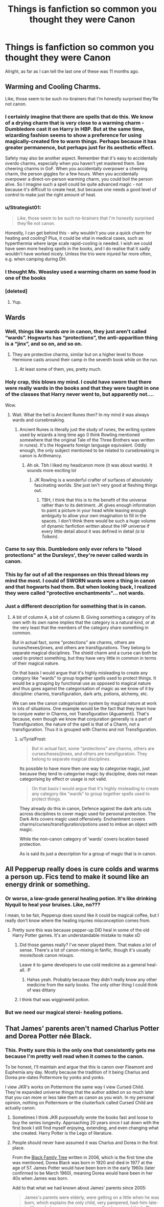 #+TITLE: Things is fanfiction so common you thought they were Canon

* Things is fanfiction so common you thought they were Canon
:PROPERTIES:
:Author: laserthrasher1
:Score: 62
:DateUnix: 1476814515.0
:DateShort: 2016-Oct-18
:FlairText: Discussion
:END:
Alright, as far as I can tell the last one of these was 11 months ago.


** Warming and Cooling Charms.

Like, those seem to be such no-brainers that I'm honestly surprised they'Re not canon.
:PROPERTIES:
:Author: UndeadBBQ
:Score: 95
:DateUnix: 1476819108.0
:DateShort: 2016-Oct-18
:END:

*** I certainly imagine that there are spells that do this. We know of a drying charm that is very close to a warming charm - Dumbledore cast it on Harry in HBP. But at the same time, wizarding fashion seems to show a preference for using magically-created fire to warm things. Perhaps because it has greater permanence, but perhaps just for its aesthetic effect.

Safety may also be another aspect. Remember that it's easy to accidentally overdo charms, especially when you haven't yet mastered them. See cheering charms in GoF. When you accidentally overpower a cheering charm, the person giggles for a few hours. When you accidentally overpower a direct-on-person warming charm, you could boil the person alive. So I imagine such a spell could be quite advanced magic - not because it's difficult to create heat, but because one needs a good level of control to make just the right amount of heat.
:PROPERTIES:
:Author: Taure
:Score: 61
:DateUnix: 1476819929.0
:DateShort: 2016-Oct-18
:END:


*** u/Strategist01:
#+begin_quote
  Like, those seem to be such no-brainers that I'm honestly surprised they'Re not canon.
#+end_quote

Honestly, I can get behind this - why wouldn't you use a quick charm for heating and cooling? Plus, it could be vital in medical cases, such as hyperthermia where large scale rapid-cooling is needed. I wish we could have seen more healing spells in the books, and I do realise that it sadly wouldn't have worked nicely. Unless the trio were injured far more often, e.g. when camping during DH.
:PROPERTIES:
:Author: Strategist01
:Score: 18
:DateUnix: 1476820754.0
:DateShort: 2016-Oct-18
:END:


*** I thought Ms. Weasley used a warming charm on some food in one of the books
:PROPERTIES:
:Author: Thsle
:Score: 9
:DateUnix: 1476832774.0
:DateShort: 2016-Oct-19
:END:


*** [deleted]
:PROPERTIES:
:Score: 1
:DateUnix: 1476924004.0
:DateShort: 2016-Oct-20
:END:

**** Yup.
:PROPERTIES:
:Author: UndeadBBQ
:Score: 2
:DateUnix: 1476957186.0
:DateShort: 2016-Oct-20
:END:


** Wards
:PROPERTIES:
:Author: skipwith
:Score: 64
:DateUnix: 1476822066.0
:DateShort: 2016-Oct-18
:END:

*** Well, things like wards /are/ in canon, they just aren't called “wards”. Hogwarts has “protections”, the anti-apparition thing is a “jinx”, and so on, and so on.
:PROPERTIES:
:Author: Kazeto
:Score: 45
:DateUnix: 1476823285.0
:DateShort: 2016-Oct-19
:END:

**** They are protective charms, similar but on a higher level to those Hermione casts around their camp in the seventh book while on the run.
:PROPERTIES:
:Author: capeus
:Score: 8
:DateUnix: 1476872294.0
:DateShort: 2016-Oct-19
:END:

***** At least some of them, yes, pretty much.
:PROPERTIES:
:Author: Kazeto
:Score: 2
:DateUnix: 1476874346.0
:DateShort: 2016-Oct-19
:END:


*** Holy crap, this blows my mind. I could have sworn that there were really wards in the books and that they were taught in one of the classes that Harry never went to, but apparently not....

Wow.
:PROPERTIES:
:Author: TBWolf
:Score: 27
:DateUnix: 1476828585.0
:DateShort: 2016-Oct-19
:END:

**** Wait. What the hell is Ancient Runes then? In my mind it was always wards and cursebreaking.
:PROPERTIES:
:Author: JoseElEntrenador
:Score: 1
:DateUnix: 1476920763.0
:DateShort: 2016-Oct-20
:END:

***** Ancient Runes is literally just the study of runes, the writing system used by wizards a long time ago (I think Rowling mentioned somewhere that the original Tale of the Three Brothers was written in runes). It's the Hogwarts foreign language equivalent. Oddly enough, the only subject mentioned to be related to cursebreaking in canon is Arithmancy.
:PROPERTIES:
:Author: The_Truthkeeper
:Score: 8
:DateUnix: 1476930636.0
:DateShort: 2016-Oct-20
:END:

****** Ah ok. Tbh I liked my headcanon more (it was about wards). It sounds more exciting lol
:PROPERTIES:
:Author: JoseElEntrenador
:Score: 1
:DateUnix: 1476931328.0
:DateShort: 2016-Oct-20
:END:

******* JK Rowling is a wonderful crafter of surfaces of absolutely fascinating worlds. She just isn't very good at fleshing things out.
:PROPERTIES:
:Author: The_Truthkeeper
:Score: 7
:DateUnix: 1476937381.0
:DateShort: 2016-Oct-20
:END:

******** TBH, I think that this is to the benefit of the universe rather than to its detriment. JK gives enough information to paint a picture in your head while leaving enough ambiguity to allow your own imagination to fill in the spaces. I don't think there would be such a huge volume of dynamic fanfiction written about the HP universe if every little detail about it was defined in detail /(a la Tolkein)/.
:PROPERTIES:
:Author: that_big_negro
:Score: 7
:DateUnix: 1477040178.0
:DateShort: 2016-Oct-21
:END:


*** Came to say this. Dumbledore only ever refers to "blood protections" at the Dursleys', they're never called wards in canon.
:PROPERTIES:
:Author: t1mepiece
:Score: 15
:DateUnix: 1476823159.0
:DateShort: 2016-Oct-19
:END:


*** This by far out of all the responses on this thread blows my mind the most. I could of SWORN wards were a thing in canon and that hogwarts had them. But when looking back, I realized they were called "protective enchantments"... not wards.
:PROPERTIES:
:Author: Noexit007
:Score: 3
:DateUnix: 1476899364.0
:DateShort: 2016-Oct-19
:END:


*** Just a different description for something that is in canon.
:PROPERTIES:
:Author: TyrialFrost
:Score: 4
:DateUnix: 1476863304.0
:DateShort: 2016-Oct-19
:END:

**** A bit of column A, a bit of column B. Giving something a category of its own with its own name implies that the category is a natural kind, or at the very least that the members of the category share something in common.

But in actual fact, some "protections" are charms, others are curses/hexes/jinxes, and others are transfigurations. They belong to separate magical disciplines. The shield charm and a curse can both be used to protect something, but they have very little in common in terms of their magical nature.

On that basis I would argue that it's highly misleading to create any category like "wards" to group together spells used to protect things. It would be a grouping by functional use as opposed to magical nature and thus goes against the categorisation of magic as we know of it by discipline: charms, transfiguration, dark arts, potions, alchemy, etc.

We can see the canon categorisation system by magical nature at work in lots of situations. One example would be the fact that they learn how to conjure water in Charms, not Transfiguration (Aguamenti). That's because, even though we know that conjuration generally is a part of Transfiguration, the nature of the spell is that of a Charm, not a transfiguration. Thus it is grouped with Charms and not Transfiguration.
:PROPERTIES:
:Author: Taure
:Score: 6
:DateUnix: 1476881981.0
:DateShort: 2016-Oct-19
:END:

***** u/TyrialFrost:
#+begin_quote
  But in actual fact, some "protections" are charms, others are curses/hexes/jinxes, and others are transfiguration. They belong to separate magical disciplines.
#+end_quote

Its possible to have more then one way to categorise magic, just because they tend to categorise magic by discipline, does not mean categorising by effect or usage is not valid.

#+begin_quote
  On that basis I would argue that it's highly misleading to create any category like "wards" to group together spells used to protect things.
#+end_quote

They already do this in canon, Defence against the dark arts cuts across disciplines to cover magic used for personal protection. The Dark Arts covers magic used offensively. Enchantment covers charms/curses/transfiguration/potions used to imbue an object with magic.

While the non-canon category of 'wards' covers location based protection.

As is said its just a description for a group of magic that is in canon.
:PROPERTIES:
:Author: TyrialFrost
:Score: 1
:DateUnix: 1476927698.0
:DateShort: 2016-Oct-20
:END:


** All Pepperup really does is cure colds and warms a person up. Fics tend to make it sound like an energy drink or something.
:PROPERTIES:
:Author: Raishuu
:Score: 61
:DateUnix: 1476833207.0
:DateShort: 2016-Oct-19
:END:

*** Or worse, a low-grade general healing potion. It's like drinking Nyquil to heal your bruises. Like, no???

I mean, to be fair, Pepperup does sound like it could be magical coffee, but I really don't know where the healing injuries misconception comes from.
:PROPERTIES:
:Author: Selofain
:Score: 29
:DateUnix: 1476835473.0
:DateShort: 2016-Oct-19
:END:

**** Pretty sure this was because pepper-up DID heal in some of the old Harry Potter games. It's an understandable mistake to make xD
:PROPERTIES:
:Author: EternalFaII
:Score: 14
:DateUnix: 1476857493.0
:DateShort: 2016-Oct-19
:END:

***** Did those games really? I've never played them. That makes a lot of sense. There's a lot of canon-mixing in fanfic, though it's usually movie/book canon mixups.

Leave it to game developers to use cold medicine as a general heal-all. :P
:PROPERTIES:
:Author: Selofain
:Score: 3
:DateUnix: 1476868407.0
:DateShort: 2016-Oct-19
:END:

****** Hahas yeah. Probably because they didn't really know any other medicine from the early books. The only other thing I could think of was dittany
:PROPERTIES:
:Author: EternalFaII
:Score: 3
:DateUnix: 1476871599.0
:DateShort: 2016-Oct-19
:END:


***** I think that was wigginweld potion.
:PROPERTIES:
:Author: froggym
:Score: 3
:DateUnix: 1477396581.0
:DateShort: 2016-Oct-25
:END:


*** But we need our magical steroi- healing potions.
:PROPERTIES:
:Author: laserthrasher1
:Score: 5
:DateUnix: 1476839182.0
:DateShort: 2016-Oct-19
:END:


** That James' parents aren't named Charlus Potter and Dorea Potter née Black.
:PROPERTIES:
:Author: Wailfin
:Score: 52
:DateUnix: 1476834191.0
:DateShort: 2016-Oct-19
:END:

*** This. Pretty sure this is the only one that consistently gets me because I'm pretty well read when it comes to the canon.

To be honest, I'll maintain and argue that this is canon over Fleamont and Euphemia any day. Mostly because the tradition of it being Charlus and Dorea pre-dates Pottermore by yonks and yonks.

I view JKR's works on Pottermore the same way I view Cursed Child. They're expanded universe things that the author added on so much later that you can more or less take them as canon as you wish. In my personal opinion, nothing on Pottermore or the clusterfuck called Cursed Child are actually canon.
:PROPERTIES:
:Author: jholland513
:Score: 36
:DateUnix: 1476849022.0
:DateShort: 2016-Oct-19
:END:

**** Sometimes I think JKR purposefully wrote the books fast and loose to buy the series longevity. Approaching 20 years since I sat down with the first book I still find myself enjoying, extending, and even changing what she created. Harry Potter is the Lego of literature.
:PROPERTIES:
:Author: DZCreeper
:Score: 13
:DateUnix: 1476862849.0
:DateShort: 2016-Oct-19
:END:


**** People should never have assumed it was Charlus and Dorea in the first place.

From the [[https://www.hp-lexicon.org/wp-content/uploads/2014/06/official-final-version.gif][Black Family Tree]] written in 2006, which is the first time she was mentioned, Dorea Black was born in 1920 and died in 1977 at the age of 57. James Potter would have been born in the early 1960s (later confirmed to be March 1960), meaning Dorea would have been in her 40s when James was born.

Add to that what we had known about James' parents since 2005:

#+begin_quote
  James's parents were elderly, were getting on a little when he was born, which explains the only child, very pampered, had-him-late-in-life-so-he's-an-extra-treasure, as often happens, I think. They were old in wizarding terms, and they died. They succumbed to a wizarding illness. That's as far as it goes. There's nothing serious or sinister about those deaths. I just needed them out of the way so I killed them.
#+end_quote

[[http://www.accio-quote.org/articles/2005/0705-tlc_mugglenet-anelli-3.htm]]

James was born to parents who were old even by wizarding standards. Whatever "old by wizarding standards" means, age 40 is not it.

So it was always the case that Dorea and Charlus could not have been James' parents. It's just some parts of the fandom willfully ignored this for what they perceived to be a neat tie-in.

Also, if we're talking about clusterfuck sources of HP information, then the Black Family Tree surely counts. People having kids at 13, most of them dying extremely young despite being wizards... the whole thing is difficult to fit in with the books. Far more so than most of the stuff on Pottermore and Cursed Child.
:PROPERTIES:
:Author: Taure
:Score: 11
:DateUnix: 1476883227.0
:DateShort: 2016-Oct-19
:END:

***** u/The_Truthkeeper:
#+begin_quote
  Also, if we're talking about clusterfuck sources of HP information, then the Black Family Tree surely counts. People having kids at 13, most of them dying extremely young despite being wizards... the whole thing is difficult to fit in with the books.
#+end_quote

Considering Rowling's oft-noted problems with numbers and math, that just makes it seem more canon.
:PROPERTIES:
:Author: The_Truthkeeper
:Score: 4
:DateUnix: 1476929379.0
:DateShort: 2016-Oct-20
:END:


*** The popularity of this makes me go the opposite: I like to imagine that Charlus and Dorea were Voldemort-sympathizers and their son was a Death Eater who died fighting.
:PROPERTIES:
:Author: boomberrybella
:Score: 5
:DateUnix: 1476839286.0
:DateShort: 2016-Oct-19
:END:

**** That's how I usually write them....when Sirius is the 'black sheep of the black family', I write Charlus as the 'black sheep' of the Potter family
:PROPERTIES:
:Author: GryffindorTom
:Score: 8
:DateUnix: 1476863610.0
:DateShort: 2016-Oct-19
:END:

***** Have you posted your stories online? If so, I'd love to check it out! I just think it's a bit unrealistic to have 100% of a family with the same beliefs. Like you said, Sirius is a great in text example of that. Or people can even look at their own family-I'd wager their views aren't exactly those of their grandparents
:PROPERTIES:
:Author: boomberrybella
:Score: 1
:DateUnix: 1476896152.0
:DateShort: 2016-Oct-19
:END:


*** They are, it's in Pottermore.
:PROPERTIES:
:Author: OakQuaffle
:Score: -4
:DateUnix: 1476834648.0
:DateShort: 2016-Oct-19
:END:

**** Nah, Pottermore update changed their names to Euphemia and Fleamont Potter.
:PROPERTIES:
:Score: 14
:DateUnix: 1476834942.0
:DateShort: 2016-Oct-19
:END:

***** It didn't change their names, because there was nothing to change. Their names were never Charlus and Dorea - that was just a random other Potter. They were the wrong age to be James' parents. It's just that certain parts of the fandom got carried away the moment they saw the name "Potter".
:PROPERTIES:
:Author: Taure
:Score: 11
:DateUnix: 1476837724.0
:DateShort: 2016-Oct-19
:END:

****** To be fair, that name is kind of a bfd in this universe. ;) I wonder why she used it in the Black Family Tree in the first place.
:PROPERTIES:
:Author: eclectique
:Score: 1
:DateUnix: 1476844857.0
:DateShort: 2016-Oct-19
:END:


***** Which is unfortunate, because I feel Charles and Dorea are much better names.
:PROPERTIES:
:Author: Wailfin
:Score: 19
:DateUnix: 1476835351.0
:DateShort: 2016-Oct-19
:END:

****** I agreeeee so wholeheartedly it isn't even funny
:PROPERTIES:
:Score: 4
:DateUnix: 1476835607.0
:DateShort: 2016-Oct-19
:END:

******* Thank you!!!! I'm glad I'm not the only one!
:PROPERTIES:
:Author: Wailfin
:Score: 4
:DateUnix: 1476836178.0
:DateShort: 2016-Oct-19
:END:

******** not at all. and Dorea being a Black opens up some nice plot lines.
:PROPERTIES:
:Author: sfjoellen
:Score: 4
:DateUnix: 1476857177.0
:DateShort: 2016-Oct-19
:END:


***** Who on earth even in the Wizarding World named their child Fleamont?
:PROPERTIES:
:Author: CryptidGrimnoir
:Score: 5
:DateUnix: 1476836209.0
:DateShort: 2016-Oct-19
:END:

****** According to Pottermore, Fleamont was his mother's maiden name that would have died with her.
:PROPERTIES:
:Author: orangekayla
:Score: 14
:DateUnix: 1476839600.0
:DateShort: 2016-Oct-19
:END:

******* Oh. That's actually really sweet.
:PROPERTIES:
:Author: CryptidGrimnoir
:Score: 5
:DateUnix: 1476840619.0
:DateShort: 2016-Oct-19
:END:


****** Probably cause pure-blood families are all about crazy names. Abraxas, Bellatrix, Euphemia, etc.
:PROPERTIES:
:Author: Wailfin
:Score: 8
:DateUnix: 1476837723.0
:DateShort: 2016-Oct-19
:END:


****** Ugh, god only knows.
:PROPERTIES:
:Score: 1
:DateUnix: 1476836699.0
:DateShort: 2016-Oct-19
:END:


****** It's short for Fleamontherosislashento.
:PROPERTIES:
:Author: laserthrasher1
:Score: 1
:DateUnix: 1476839270.0
:DateShort: 2016-Oct-19
:END:


** The Prewett brothers aren't twins. Head canon, they're totally twins. But that's never actually stated, they're just brothers.
:PROPERTIES:
:Author: jfinner1
:Score: 50
:DateUnix: 1476843419.0
:DateShort: 2016-Oct-19
:END:


** Harry having a second vault with even MORE money. I don't believe it's canon, but I've read more times than I can count that the first vault was a "trust" and the good stuff (=hundreds of thousands of galleons) will come when he is 17 or 20 or 25.

He already has a vault full of gold, people. Quit letting you greed bleed into fanfiction.
:PROPERTIES:
:Author: T0lias
:Score: 49
:DateUnix: 1476830496.0
:DateShort: 2016-Oct-19
:END:

*** See, I believe this only because there is no "stuff" in his vault. It's just money. No heirlooms, no furniture, no trunks... His parents and presumably all of his wizarding relatives (immediate) are dead, you can't tell me that there wouldn't be at least photo albums, or grandpa Fleamont's cufflinks, or something.
:PROPERTIES:
:Author: jfinner1
:Score: 47
:DateUnix: 1476843103.0
:DateShort: 2016-Oct-19
:END:

**** The Potters might have put their stuff into storage and due to Storage Wars, some muggle schmuck is now wearing Fleamont's cufflinks.
:PROPERTIES:
:Author: T0lias
:Score: 46
:DateUnix: 1476843568.0
:DateShort: 2016-Oct-19
:END:

***** [deleted]
:PROPERTIES:
:Score: 16
:DateUnix: 1476848487.0
:DateShort: 2016-Oct-19
:END:

****** Hahaha, go right ahead! Make sure to link me the finished result :)
:PROPERTIES:
:Author: T0lias
:Score: 6
:DateUnix: 1476849296.0
:DateShort: 2016-Oct-19
:END:


***** Lol!!
:PROPERTIES:
:Author: jfinner1
:Score: 7
:DateUnix: 1476843867.0
:DateShort: 2016-Oct-19
:END:


***** I am going to google what 'storage wars' is right after I make this comment. I assume it's a rip-off of 'Star Wars' except it's not set in space but in storage units because the special effects are cheaper.
:PROPERTIES:
:Score: 6
:DateUnix: 1476892291.0
:DateShort: 2016-Oct-19
:END:

****** Yes, indeed. There's even a prophecy, that a new auctioneer will bring balance between the dark and the light side of storage.
:PROPERTIES:
:Author: T0lias
:Score: 4
:DateUnix: 1476892700.0
:DateShort: 2016-Oct-19
:END:


*** But he needs his 400 vaults so he can buy a spaceship and take over the universe with his new sharingan and 9000% boost he got from the inheritance ritual...

Hmph! Some people!
:PROPERTIES:
:Author: laserthrasher1
:Score: 33
:DateUnix: 1476839119.0
:DateShort: 2016-Oct-19
:END:

**** Rocketship Potter! Moon boots Potter!
:PROPERTIES:
:Author: cairaechan
:Score: 18
:DateUnix: 1476844349.0
:DateShort: 2016-Oct-19
:END:

***** The moon boots were in one of his many wives vaults.
:PROPERTIES:
:Author: laserthrasher1
:Score: 8
:DateUnix: 1476844496.0
:DateShort: 2016-Oct-19
:END:


**** u/metaridley18:
#+begin_quote
  sharingan
#+end_quote

Fuck I don't even know what this is and I've come across it so often I hate it.
:PROPERTIES:
:Author: metaridley18
:Score: 3
:DateUnix: 1476929773.0
:DateShort: 2016-Oct-20
:END:

***** Sharingan, or "copy wheel eye" is what is called a doujutsu in an anime called Naruto (see it as op eye magic)\\
It takes the form of a blood red eyes with three coma like shape around the pupil and comes with different abilities.\\
The first, most popular notion is an increase in perception ability, giving the user the aptitude of following very fast movement and even perceive the slightest muscle twitch. If the body can follow what he sees, the user of the sharingan can predict the movement of his opponent and react accordingly. The next ability is illusion, where a sharingan user can either stun an enemy or catch him in whatever illusion the user sees fit as soon as the opponent locks eye with him.\\
The third is the ability to see "chakra" (think magic)

Finally the last ability is what gave it it's name of "copy wheel" , the ability to copy any technique, magical or physical, previously seen. A sharingan user can even copy what someone's writing only through the movement of his hands.

And I'm not delving into its evolution: mangekyou sharingan, the eternal mangekyou sharingan or the Rinnegan, because that's some op, DBZ level shit right there.
:PROPERTIES:
:Author: Murderous_squirrel
:Score: 7
:DateUnix: 1476994276.0
:DateShort: 2016-Oct-20
:END:


*** Oh, ew. I think Harry is already too conveniently rich in canon.
:PROPERTIES:
:Author: ham_rod
:Score: 10
:DateUnix: 1476834870.0
:DateShort: 2016-Oct-19
:END:


*** It's especially irritating because Harry never actually does anything with all that money fanfiction authors throw at him. They just say "Look Harry's rich! Everyone should follow his commands, it doesn't matter that he's an angsty teenager that knows nothing about politics or economics, he has the most money and therefore everyone should do as he says!"

Come to think of it, this is disturbingly similar to Donald Trump running for President...
:PROPERTIES:
:Author: Phezh
:Score: 6
:DateUnix: 1476869869.0
:DateShort: 2016-Oct-19
:END:


** I honestly forget that the whole notice-me-not charm isn't thing, nor are glamours. Also, tempus is commonly used, but because authors have so many variations on this, it's never settled as a canon thing.

I think I forget that notice-me-not isn't canon because there are muggle repelling charms (Leaky Cauldron entrance, I forget that details) that I just think its an extension.

Glamours I forget mainly because it's such a common magical spell in other fantasy works, much like wards.

I think it's mostly stuff that feels like a good extension to canon work that I accept - logically we wouldn't been exposed to /all/ that magic in the HP universe, so extending it in a logical, fitting manner doesn't really bother me.
:PROPERTIES:
:Author: Strategist01
:Score: 63
:DateUnix: 1476816811.0
:DateShort: 2016-Oct-18
:END:

*** u/Taure:
#+begin_quote
  I think I forget that notice-me-not isn't canon because there are muggle repelling charms (Leaky Cauldron entrance, I forget that details) that I just think its an extension.
#+end_quote

It's not 100% clear that the Leaky Cauldon is a Muggle repelling charm rather than a "notice me not" (the name is fanon but the effect isn't).

When Hagrid takes Harry to the Leaky Cauldron for the first time, it seems that Harry is able to feel the effects of the charm preventing people from noticing the Leaky Cauldron:

#+begin_quote
  It was a tiny, grubby-looking pub. *If Hagrid hadn't pointed it out, Harry wouldn't have noticed it was there.* The people hurrying by didn't glance at it. Their eyes slid from the big book shop on one side to the record shop on the other as if they couldn't see the Leaky Cauldron at all. In fact, Harry had the most peculiar feeling that only he and Hagrid could see it. Before he could mention this, Hagrid had steered him inside.
#+end_quote

Emphasis mine.

Since the spell affected Harry, and Harry is not a Muggle, it would seem that the spell prevents people in general from noticing it until it is pointed out to them - not just Muggles.

(But Muggle-specific repelling charms definitely exist, as we're told of them multiple times and see Harry and Hermione cast them on their campsite in DH).
:PROPERTIES:
:Author: Taure
:Score: 36
:DateUnix: 1476819832.0
:DateShort: 2016-Oct-18
:END:

**** I wonder if it's something like a loose Fidelius charm on the Leaky
:PROPERTIES:
:Author: ham_rod
:Score: 8
:DateUnix: 1476820445.0
:DateShort: 2016-Oct-18
:END:

***** It's possible it was once under the fidelius and the secret keeper died. As we know from DH, when the secret keeper dies then everyone who knew the secret becomes able to pass the secret on, and those recipients of the secret in turn become able to pass the secret on. If the "secret base" was large enough, given enough time I suppose the charm would remain in place only with the entire wizarding population being the secret keepers.

OR it could just be a notice-me-not charm lol.
:PROPERTIES:
:Author: Taure
:Score: 30
:DateUnix: 1476820637.0
:DateShort: 2016-Oct-18
:END:

****** Now thats an interesting theory.
:PROPERTIES:
:Author: howtopleaseme
:Score: 12
:DateUnix: 1476820744.0
:DateShort: 2016-Oct-18
:END:

******* intentional misflare of your name?? avada kedavra...
:PROPERTIES:
:Author: SeriouslySirius666
:Score: 3
:DateUnix: 1476826792.0
:DateShort: 2016-Oct-19
:END:

******** Yes, I saw a fic that spelled it like this. Not on purpose.
:PROPERTIES:
:Author: howtopleaseme
:Score: 11
:DateUnix: 1476830585.0
:DateShort: 2016-Oct-19
:END:

********* Yup. One of my pet peeves along with Pavarti, Hermoine, McGongall, Weasely, and the people who /non-ironically/ write Lucius as Luscious.
:PROPERTIES:
:Author: imjustafangirl
:Score: 11
:DateUnix: 1476845728.0
:DateShort: 2016-Oct-19
:END:

********** Lilly
:PROPERTIES:
:Author: howtopleaseme
:Score: 9
:DateUnix: 1476846813.0
:DateShort: 2016-Oct-19
:END:

*********** Dumbldore, Sevrus Snape, Genny/Jenny, it just keeps going. People can't spell.
:PROPERTIES:
:Author: imjustafangirl
:Score: 4
:DateUnix: 1476847046.0
:DateShort: 2016-Oct-19
:END:

************ Me too! Also when people think Ginny is short for Virginia, rather than Ginevra.
:PROPERTIES:
:Author: ZephyrLegend
:Score: 2
:DateUnix: 1476848889.0
:DateShort: 2016-Oct-19
:END:

************* This bugs me a lot, but to be completely fair we didn't know that it was Ginny was short for Ginevra until the 7th book (iirc). So any fics written before then (or at least started before then) can technically be forgiven imo, since Ginny is a fairly common shortening of Virginia.

That being said, it /really/ irks me when people spell it "Ginerva" instead of Ginevra ;)
:PROPERTIES:
:Author: bkromhout
:Score: 2
:DateUnix: 1476903973.0
:DateShort: 2016-Oct-19
:END:

************** I can forgive them that. But it's been almost a decade since the last book was published. I rarely read fics that old anymore, and only then if they were excellent and I'm rereading them.
:PROPERTIES:
:Author: ZephyrLegend
:Score: 2
:DateUnix: 1476908828.0
:DateShort: 2016-Oct-19
:END:


************ Zamboni instead of Zabini.
:PROPERTIES:
:Score: 1
:DateUnix: 1476913752.0
:DateShort: 2016-Oct-20
:END:


********* Imagine Voldemort using that.

"AVRADA KEVRADA!"

Shoots out green sparks, which promptly explodes in his face and knocks him flat on his ass.
:PROPERTIES:
:Author: laserthrasher1
:Score: 5
:DateUnix: 1476838926.0
:DateShort: 2016-Oct-19
:END:

********** This seems an appropriate time to bring up [[https://www.youtube.com/watch?v=6iZN_5j3KUA][this]].
:PROPERTIES:
:Author: SilverCookieDust
:Score: 8
:DateUnix: 1476839208.0
:DateShort: 2016-Oct-19
:END:

*********** That little "Yess" at the end kills me everytime.
:PROPERTIES:
:Author: ghostboy138
:Score: 5
:DateUnix: 1476845430.0
:DateShort: 2016-Oct-19
:END:


*********** And this seems an appropriate time to bring up [[https://www.youtube.com/watch?v=tytOwMLqufg][this]].

The cutest Voldemort ever. And puns. And sneering.

There's even a reference to [[https://www.youtube.com/watch?v=Tx1XIm6q4r4][this]]. I think.
:PROPERTIES:
:Author: ScrotumPower
:Score: 3
:DateUnix: 1476860568.0
:DateShort: 2016-Oct-19
:END:

************ What did I just watch.
:PROPERTIES:
:Author: Skeletickles
:Score: 1
:DateUnix: 1490586397.0
:DateShort: 2017-Mar-27
:END:


*********** I died at "It's not abracadabra you tosser, it's avada kedavra!".
:PROPERTIES:
:Author: laserthrasher1
:Score: 3
:DateUnix: 1476839507.0
:DateShort: 2016-Oct-19
:END:


**** Thanks for that! I always thought that it was a muggle only thing, I don't know where I saw that.

The use of the notice-me-not only in fanfic confused me though, as I thought that the disillusionment would be better in just about all cases. Of course the invisibility cloak is top tier still, which maybe why we don't see use of the disillusionment charm.
:PROPERTIES:
:Author: Strategist01
:Score: 6
:DateUnix: 1476820391.0
:DateShort: 2016-Oct-18
:END:


**** could be Harry wasn't one to pay attention to tiny grubby-looking pubs. he saw it and dismissed it as not worth attention not as a result of magic but due to lack of interest.
:PROPERTIES:
:Author: sfjoellen
:Score: 2
:DateUnix: 1476830939.0
:DateShort: 2016-Oct-19
:END:

***** Its certainly /possible/, but most of us like magic better :P
:PROPERTIES:
:Author: laserthrasher1
:Score: 4
:DateUnix: 1476838981.0
:DateShort: 2016-Oct-19
:END:


**** Hey, quick question, how do you do that thing that you put the quotes in? With the grey line?
:PROPERTIES:
:Author: laserthrasher1
:Score: 2
:DateUnix: 1476838843.0
:DateShort: 2016-Oct-19
:END:

***** Start your sentence with a '>'

(in case it quotes that, the inequality sign with the open end of the arrow to the left lol)
:PROPERTIES:
:Author: imjustafangirl
:Score: 5
:DateUnix: 1476845646.0
:DateShort: 2016-Oct-19
:END:

****** u/Skeletickles:
#+begin_quote
  Test
#+end_quote
:PROPERTIES:
:Author: Skeletickles
:Score: 1
:DateUnix: 1476901671.0
:DateShort: 2016-Oct-19
:END:


**** I'd figure it was a Notice-Me-Not type charm rather than just Muggle-repelling. If you can only see it if you know it's there, it eliminates the issue of muggleborn toddlers tripping their way into the pub without their parents, etc.
:PROPERTIES:
:Author: chasingeli
:Score: 2
:DateUnix: 1476932150.0
:DateShort: 2016-Oct-20
:END:


** Snape is Draco's godfather.
:PROPERTIES:
:Author: Lucylouluna
:Score: 118
:DateUnix: 1476816953.0
:DateShort: 2016-Oct-18
:END:

*** Legit thought this was canon
:PROPERTIES:
:Author: beetlejuuce
:Score: 47
:DateUnix: 1476818358.0
:DateShort: 2016-Oct-18
:END:

**** I can't think of why a proud pureblood like Lucius would want a half-blood like Snape as Draco's godfather.
:PROPERTIES:
:Author: RandomNameTakenToo
:Score: 50
:DateUnix: 1476819120.0
:DateShort: 2016-Oct-18
:END:

***** It's an old theory from before we knew he was half-blood. You'll find a lot of Snape fics from pre-OotP portrayed him as the same kind of rich pureblood as the Malfoys.
:PROPERTIES:
:Author: SilverCookieDust
:Score: 39
:DateUnix: 1476819557.0
:DateShort: 2016-Oct-18
:END:


***** True enough, but Lucius is the same proud pureblood that serves a half blood master.

edit: it makes sense on the one hand because we knew almost all Slytherins to be pureblood before HBP, and beyond that Narcissa does come to Snape for help. It's not a totally ludicrous idea
:PROPERTIES:
:Author: beetlejuuce
:Score: 19
:DateUnix: 1476820574.0
:DateShort: 2016-Oct-18
:END:

****** Very few people knew Lord Voldemort was Tom Riddle. Even having the diary of TM Riddle, Lucias never knew.

On the case of Draco's godfather, I think the Lestranges's/other pureblood make more sense. Thinking about pre 1981, Snape was almost no-one but a filthy half-blood. When Draco was born, Snape was only 19-20, very early as a death eater, perhaps yet to convince Voldemort. Lucias would want to choose someone who's close to Voldemort.
:PROPERTIES:
:Author: RandomNameTakenToo
:Score: 13
:DateUnix: 1476823950.0
:DateShort: 2016-Oct-19
:END:

******* that Tom Riddle bit has been a thing with me. Ollivander knew. Albus and maybe Minerva and Snape knew. Hell, Hagrid knew, the Trio knew.. and there it stops. Which she does a lot.. contrary to the normal behaviour of humans she has these information blocks that seem unlikely. The gossip mill at Hogwarts is a thing and Hagrid is a blabbermouth but no one knows Snape is a Death Eater or about the history between Snape and Harry's family/the Marauders. People don't act like that.

She's the billionaire author who has me interested in her world years later but that part seems an authorial convenience.
:PROPERTIES:
:Author: sfjoellen
:Score: 21
:DateUnix: 1476830608.0
:DateShort: 2016-Oct-19
:END:

******** Yep, I found it odd to why nobody/very few people knew about it. From 1940 to 1970, very few people were as powerful as Tom Riddle. Logically after the appearance of Lord Voldemort, people should have guess the list was very narrow who could be LV.

That Snape point also is applicable here. Snape & Lily were good friends & many people knew it. Nobody told Harry this in seven years - it's very very irregular. Similarly the point is also applicable nobody told Harry about marauders before 3rd years. I found it odd too that Harry never really was interested into knowing her parents friends.
:PROPERTIES:
:Author: RandomNameTakenToo
:Score: 15
:DateUnix: 1476854363.0
:DateShort: 2016-Oct-19
:END:


******* Didn´t Voldemort downright told the Death Eaters that they were where his father was buried in GoF, and since it was a muggle graveyard (in a muggle area) shouldn´t they know he is at least a half-blood?
:PROPERTIES:
:Author: ProfionCap
:Score: 10
:DateUnix: 1476827460.0
:DateShort: 2016-Oct-19
:END:

******** They weren't exactly gonna go against him by that point, though. It probably would've been much harder to recruit people when he was first gaining followers, but once he already had power, they couldn't really get out.
:PROPERTIES:
:Author: hawksfan81
:Score: 8
:DateUnix: 1476827575.0
:DateShort: 2016-Oct-19
:END:

********* I guess... but I always saw most of DE as oportunists, since they saw someone with a lot of power that believed in blood purity even if he himself wasn´t one. It´s easy to justify following such a man in their heads.
:PROPERTIES:
:Author: ProfionCap
:Score: 14
:DateUnix: 1476829607.0
:DateShort: 2016-Oct-19
:END:

********** Oh, yeah, I misunderstood your point then. I agree with that, yes.
:PROPERTIES:
:Author: hawksfan81
:Score: 5
:DateUnix: 1476829723.0
:DateShort: 2016-Oct-19
:END:


******* Well here's another thing that is fanon that a lot of people consider canon: the idea that the Death Eaters didn't know that Tom Riddle = Voldemort.

We know from the memory of Voldemort's DADA interview with Dumbledore that he had a number of his school friends who became Death Eaters who knew he was Tom Riddle. We also know that Voldemort declared in GoF that his father was a Muggle and they were at his grave.

So maybe not all the Death Eaters knew, but a good number of them did.
:PROPERTIES:
:Author: Taure
:Score: 6
:DateUnix: 1476881442.0
:DateShort: 2016-Oct-19
:END:

******** Well, Dumbledore did say in CoS, very few people knew Tom Riddle was Lord Voldemort. Perhaps some death eaters knew in later days. During the early emergence of him, very few people could make the connection. But once Voldemort established himself, the knowledge didn't matter whether he was half blood or pure blood.
:PROPERTIES:
:Author: RandomNameTakenToo
:Score: 3
:DateUnix: 1476891543.0
:DateShort: 2016-Oct-19
:END:


*** Subverted,in Snakes and Lions he is instead... Draco's /spell/father. Nuts, I know.
:PROPERTIES:
:Author: T0lias
:Score: 8
:DateUnix: 1476830571.0
:DateShort: 2016-Oct-19
:END:


*** I could have sworn this was explicitly stated to be canon in /Half-Blood Prince./

In the chapter, "The Unbreakable Vow," Snape drags Malfoy aside, and Harry eavesdrops to find up what they're up to. I'm almost certain that Snape says "As your godfather, I am entrusted to protect you."
:PROPERTIES:
:Author: CryptidGrimnoir
:Score: 8
:DateUnix: 1476835801.0
:DateShort: 2016-Oct-19
:END:

**** It's pretty reasonable for him to be pissed off at Draco for not letting him help just because of the vow. I mean, he's supposed to help /or else he dies/ so there's quite a bit at stake.
:PROPERTIES:
:Author: DetentionWithDolores
:Score: 6
:DateUnix: 1476838009.0
:DateShort: 2016-Oct-19
:END:


**** I just checked my HBP eBook -- the only times the word "godfather" appears in it is in relation to Sirius. Snape says something like "I swore to your mother I'd protect you; I made the unbreakable vow..."
:PROPERTIES:
:Author: signorapaesior
:Score: 5
:DateUnix: 1476842755.0
:DateShort: 2016-Oct-19
:END:


*** Holy shit.
:PROPERTIES:
:Author: Ladyingreypajamas
:Score: 1
:DateUnix: 1476825736.0
:DateShort: 2016-Oct-19
:END:


*** The funniest part in this... is that it has more upvotes than the thread.
:PROPERTIES:
:Author: laserthrasher1
:Score: -4
:DateUnix: 1476838739.0
:DateShort: 2016-Oct-19
:END:


** Every now and then I have to double check that separate Head Student dorms/common room aren't/isn't a thing because most Jily fics have them.
:PROPERTIES:
:Author: rackik
:Score: 27
:DateUnix: 1476841633.0
:DateShort: 2016-Oct-19
:END:


** I have always thought that magical cores are bullshit and boring but they're so common I had to go back a check.
:PROPERTIES:
:Author: Thsle
:Score: 22
:DateUnix: 1476833148.0
:DateShort: 2016-Oct-19
:END:

*** But there's /something/ there, it's just that "magical cores" is a lazy way to write about it. Usually it's a "container" with pipe-like inputs and outlets. It's arguably a good visual analogy for people without imagination.

I don't remember if it's canon, but I think it's logical that magic behaves /somewhat/ like a muscle. Use it a lot, and you'll get tired and have to rest a bit. I don't know if it can be strengthened by "exercise", though.

"Magical exhaustion" is taking it a bit far, though. Then it's just back to pipes and containers again.
:PROPERTIES:
:Author: ScrotumPower
:Score: 8
:DateUnix: 1476851645.0
:DateShort: 2016-Oct-19
:END:


*** Every time I hear "Magical Core" I imagine Harry lobbing a ball of green energy at his enemies.
:PROPERTIES:
:Author: laserthrasher1
:Score: 2
:DateUnix: 1476839209.0
:DateShort: 2016-Oct-19
:END:


** Oliver Wood isn't built like Sean Biggerstaff; he's described as tall and burly.

The term 'greasy git' is never used in the series.
:PROPERTIES:
:Author: schrodingergone
:Score: 23
:DateUnix: 1476872525.0
:DateShort: 2016-Oct-19
:END:

*** u/deleted:
#+begin_quote
  The term 'greasy git' is never used in the series.
#+end_quote

mind blown
:PROPERTIES:
:Score: 40
:DateUnix: 1476877078.0
:DateShort: 2016-Oct-19
:END:

**** I wonder who used it first
:PROPERTIES:
:Author: Druumka
:Score: 4
:DateUnix: 1476880876.0
:DateShort: 2016-Oct-19
:END:

***** The students who attended Snape's first ever potions class, I'd wager.
:PROPERTIES:
:Author: T0lias
:Score: 23
:DateUnix: 1476887234.0
:DateShort: 2016-Oct-19
:END:


*** [deleted]
:PROPERTIES:
:Score: 20
:DateUnix: 1476920958.0
:DateShort: 2016-Oct-20
:END:

**** ?
:PROPERTIES:
:Author: schrodingergone
:Score: 1
:DateUnix: 1476921099.0
:DateShort: 2016-Oct-20
:END:

***** I was convinced it was canon
:PROPERTIES:
:Author: JoseElEntrenador
:Score: 2
:DateUnix: 1476921737.0
:DateShort: 2016-Oct-20
:END:


** Alice Longbottom is Harrys Godmother.
:PROPERTIES:
:Author: StoneRestoration1
:Score: 20
:DateUnix: 1476828139.0
:DateShort: 2016-Oct-19
:END:

*** [deleted]
:PROPERTIES:
:Score: 18
:DateUnix: 1476851920.0
:DateShort: 2016-Oct-19
:END:

**** [deleted]
:PROPERTIES:
:Score: 5
:DateUnix: 1476860031.0
:DateShort: 2016-Oct-19
:END:


**** While I agree that it would be uncommon to be considered Well Experience and Well Known in a normal situation, but I imagine that during the War they where going through Aurors where pumped out as quickly as possible, and as such you where considered qualified very quickly so as to get as many kinda trained people to the frontlines asap. It's also entirely possible for them to quickly earn a name in the fight by being an effective pair of fighters who battled Voldemort thrice. I can understand that having a level of fame about it.
:PROPERTIES:
:Author: TheAxeofMetal
:Score: 2
:DateUnix: 1476976210.0
:DateShort: 2016-Oct-20
:END:


** Lucius Malfoy is not a lord. Dialogue and narration both refer to him as "Mr Malfoy'. Likewise, the Blacks are not titled; Walburga is referred to as 'Mrs Black'.
:PROPERTIES:
:Score: 21
:DateUnix: 1476866197.0
:DateShort: 2016-Oct-19
:END:


** That Snape, being a "Potions Master", received the title from some sort of registration, test and/or post-hogwarts education. But he's just the head teacher for the potions department aka the "Master" of potions at Hogwarts. AFAIK, canonically, you'd only have needed to pass the NEWTs for that particular class to be qualified to teach it.
:PROPERTIES:
:Author: ZephyrLegend
:Score: 20
:DateUnix: 1476849691.0
:DateShort: 2016-Oct-19
:END:

*** I don't think there's even that requirement. You just have to satisfy the headteacher that you're competent to teach - see, for example, Firenze, who almost certainly did not have a NEWT in Divination.

But yeah the head of a particular area being referred to as a "Master" of the school is a common thing in British private schools, especially the older more traditional ones. My father used to teach at such a school, for example, and held the title of Boarding Master (because he was in charge of the boarders).
:PROPERTIES:
:Author: Taure
:Score: 19
:DateUnix: 1476883623.0
:DateShort: 2016-Oct-19
:END:

**** Dumbledore is the Headmaster, McGonagall is Deputy Headmistress.

The titles imply they are the 'masters' over other lesser masters a.k.a the professors.
:PROPERTIES:
:Author: aLionsRoar
:Score: 3
:DateUnix: 1476915560.0
:DateShort: 2016-Oct-20
:END:

***** As Aussie it never occurred to me that Snape being called Potions Master was where people got the 'Snape was awarded a Masters in Potions' Headmaster and Headmistress are so common even in Aus that it's not questioned. (Though principals is also a common term for that's position)
:PROPERTIES:
:Author: Lozzif
:Score: 2
:DateUnix: 1479286866.0
:DateShort: 2016-Nov-16
:END:


** Head of House rings. Where did this actually start? It's exacerbated by all the horribly cliche fics that always overuse this idea by giving Harry 15 different rings as head of House Potter/Black/Gryffindore/Slytherin/Hufflepuff/Ravenclaw/Peverell/Emrys/Skywalker/Uchiha etc etc
:PROPERTIES:
:Author: EternalFaII
:Score: 16
:DateUnix: 1476858077.0
:DateShort: 2016-Oct-19
:END:

*** More so the concept of "the most Ancient and Noble House of IDGAF" itself, which itself is the escalation of Sirius' one liner mocking the Blacks. Head of House rings are kinda the logical extension of this, since something similiar does/did exist in reality in the form of signet rings. IMHO if one allows this concept of houses, one also should allow the Head of House rings.
:PROPERTIES:
:Author: DesLr
:Score: 8
:DateUnix: 1476880775.0
:DateShort: 2016-Oct-19
:END:


** Pureblood courting rituals/traditions
:PROPERTIES:
:Score: 15
:DateUnix: 1476836743.0
:DateShort: 2016-Oct-19
:END:


** [deleted]
:PROPERTIES:
:Score: 28
:DateUnix: 1476826617.0
:DateShort: 2016-Oct-19
:END:

*** It's a reference. Wayne's World.
:PROPERTIES:
:Author: JMT97
:Score: 6
:DateUnix: 1476853223.0
:DateShort: 2016-Oct-19
:END:


*** It's never stated whether they do or not. As I recall, Remus is never referred to as Moony nor is Sirius called Padfoot while the twins are in the room, but then, that's something they'd likely only call each other in more private conversations.

That being said, it's entirely possible this scene happened in the space between /Goblet of Fire/ and /Order of the Phoenix/ and we just didn't get to see it.
:PROPERTIES:
:Author: CryptidGrimnoir
:Score: 11
:DateUnix: 1476836088.0
:DateShort: 2016-Oct-19
:END:

**** Huh. It makes me a little sad to think that Fred and George spent so much time with Order people and never knew that two of their mentors were right in front of them. I like to think that Harry mentioned it sometime between years 4 and 5, and we just never saw it like you suggested. :)
:PROPERTIES:
:Author: orangedarkchocolate
:Score: 2
:DateUnix: 1477067077.0
:DateShort: 2016-Oct-21
:END:


*** That /really/ irritates me. It's /everywhere/. It's even worse than Gred/Forge.
:PROPERTIES:
:Author: ScrotumPower
:Score: 4
:DateUnix: 1476850905.0
:DateShort: 2016-Oct-19
:END:


*** It seems in-character enough; it's just not something that ever happened. At least, we never saw it.
:PROPERTIES:
:Author: tloyc2015
:Score: 4
:DateUnix: 1476836711.0
:DateShort: 2016-Oct-19
:END:


*** I can imagine the twins doing that.
:PROPERTIES:
:Author: laserthrasher1
:Score: 2
:DateUnix: 1476839145.0
:DateShort: 2016-Oct-19
:END:


** Grangers parents names.
:PROPERTIES:
:Author: TyrialFrost
:Score: 11
:DateUnix: 1476866317.0
:DateShort: 2016-Oct-19
:END:

*** Nobody bothers to remember them.
:PROPERTIES:
:Author: Skeletickles
:Score: 2
:DateUnix: 1476901763.0
:DateShort: 2016-Oct-19
:END:


*** It drives me WILD when it's Dan and Emma
:PROPERTIES:
:Author: Lozzif
:Score: 1
:DateUnix: 1479286891.0
:DateShort: 2016-Nov-16
:END:


** Founder's Heir
:PROPERTIES:
:Author: timthomas299
:Score: 8
:DateUnix: 1476862816.0
:DateShort: 2016-Oct-19
:END:

*** The Harry Potter books literally never even had the word Heir. I can count the amount of times Harry went to Gringotts on one hand. Why would you think he's a founder's heir?
:PROPERTIES:
:Author: Skeletickles
:Score: 2
:DateUnix: 1476901811.0
:DateShort: 2016-Oct-19
:END:

**** /'Enemies of the Heir, beware! You'll be next, Mudbloods!'/
:PROPERTIES:
:Score: 24
:DateUnix: 1476907454.0
:DateShort: 2016-Oct-19
:END:

***** Damn!
:PROPERTIES:
:Author: Skeletickles
:Score: 2
:DateUnix: 1476910517.0
:DateShort: 2016-Oct-20
:END:


**** Haha, I thought I was replying to a different topic. About cliche things.

The curse of multiple windows open on mobile :P
:PROPERTIES:
:Author: timthomas299
:Score: 1
:DateUnix: 1476906153.0
:DateShort: 2016-Oct-19
:END:

***** Haha, I feel ya.
:PROPERTIES:
:Author: Skeletickles
:Score: 1
:DateUnix: 1476910526.0
:DateShort: 2016-Oct-20
:END:


** /Speaker/ (snake for Parselmouth) is fanon right?

Was going crazy this morning because I was sure it was fanon, but it's so common maybe it is canon? help!
:PROPERTIES:
:Author: troutbadger
:Score: 7
:DateUnix: 1476895193.0
:DateShort: 2016-Oct-19
:END:

*** Pure fanon. There's no canon info on what snakes call Parseltongues. If they call them anything at all.
:PROPERTIES:
:Author: SilverCookieDust
:Score: 4
:DateUnix: 1476898279.0
:DateShort: 2016-Oct-19
:END:


** Wands that are violent or destructive if they don't match. Just about all fanfictions have that. It's based on the movies, of course, but it's definitely not canon.

From the books (fair use):

#+begin_quote
  ‘Right then, Mr Potter. Try this one. Beechwood and dragon heartstring. Nine inches. Nice and flexible. Just take it and give it a wave.'

  Harry took the wand and (feeling foolish) waved it around a bit, but Mr Ollivander snatched it out of his hand almost at once.

  ‘Maple and phoenix feather. Seven inches. Quite whippy. Try --'

  Harry tried -- but he had hardly raised the wand when it, too, was snatched back by Mr Ollivander.

  ‘No, no -- here, ebony and unicorn hair, eight and a half inches, springy. Go on, go on, try it out.'

  Harry tried. And tried. He had no idea what Mr Ollivander was waiting for. The pile of tried wands was mounting higher and higher on the spindly chair, but the more wands Mr Ollivander pulled from the shelves, the happier he seemed to become.
#+end_quote

No violence. No destruction. No dramatic movie-only exaggerations. The movie wands were impressive in their spectacular failure to match, but it's not canon. Canon is books.

It doesn't even make sense.

#+begin_quote
  ‘... And of course, you will never get such good results with another wizard's wand.'
#+end_quote

According to movie logic, using another wizard's wand wouldn't just get less than optimal results, it would be completely impossible.
:PROPERTIES:
:Author: ScrotumPower
:Score: 12
:DateUnix: 1476858585.0
:DateShort: 2016-Oct-19
:END:


** Harry is an abused child.

I get so caught up in the whole cupboard under the stairs for 9 years (Sorcerer's Stone), being called a freak (Sorcerer's Stone), frying pan swung at his head (Chamber of Secrets), fed cold soup through a cat flap (Chamber of Secrets), etc, that I forget it is apparently NOT cannon that Harry is abused.

Sorry, I ranted a little. But I was once called "One of those people." for daring to point these situations out as obvious abuse.
:PROPERTIES:
:Author: wwbillyww
:Score: 35
:DateUnix: 1476826823.0
:DateShort: 2016-Oct-19
:END:

*** I would call making a child sleep under the stairs and wear his cousin's huge hand me downs while said cousin is treated in a wildly different manner abuse.
:PROPERTIES:
:Author: froggym
:Score: 80
:DateUnix: 1476827737.0
:DateShort: 2016-Oct-19
:END:

**** It's also mentioned at the beginning of CoS that Harry had to duck a blow from his Aunt Petunia when she swung a frying pan at his head. I don't know about anyone else but swinging cookware around in a threateing manner at a 12 year old isn't exactly /happy home/ material.
:PROPERTIES:
:Author: Korsola
:Score: 48
:DateUnix: 1476830665.0
:DateShort: 2016-Oct-19
:END:

***** To me, swinging a frying pan and the child ducking it and not going huh that's not something that happens is kinda indicative of a common occurrence. In other words consistent attempts at physical abuse, whether successful or not, that Harry dodged it and felt that this was in no way unusual points towards it being a practice that happens a lot.
:PROPERTIES:
:Author: TheAxeofMetal
:Score: 6
:DateUnix: 1476975874.0
:DateShort: 2016-Oct-20
:END:


**** Correct me if I'm wrong, but isn't this a bit commonplace in British children's fiction for child abuse to be treated with a comic or whimsical effect? I recall Roald Dahl having similar plots.

When I originally read the series, the nature of the writing sort of prevented me from truly looking at Harry's upbringing for what it was. Because of this, I never really hated Dumbledore for leaving him there all those years. But reading a lot of fics, I totally can understand when the author has Harry be furious with Dumbledore.
:PROPERTIES:
:Author: goodlife23
:Score: 37
:DateUnix: 1476828758.0
:DateShort: 2016-Oct-19
:END:

***** You're right, especially re:Dahl. I had the same feelings when I was first reading them. It's this premise that yes, these people are bad and the things they do are wrong, but the story's aimed at children so we need to present it in a light that's not going to traumatise them. But because HP went from children's fiction to young adult halfway through, it makes the abuse more jarring. The kind of things that slip by in that kind of children's fiction is harder to overlook in young adult fiction, where we're meant to take everything a lot more seriously.

I think the problem with the abuse in fanfiction comes from people who took the Dursleys to the extreme. There are writers who have them beating Harry to within an inch of his life on a daily basis. I think this generated a sect of fandom who then responded by going in the complete opposite direction and saying that the events of canon were /not/ abusive. When those two groups are shouting at each other, it's harder for the sensible ones to get heard pointing out that the Dursleys /were/ abusive, but abuse is more complex than "break his arm once a month".

(And as a disclaimer in case people have read my fics, yes I have written extremely abusive Dursleys, but I'm aware that degree of violence isn't canon.)
:PROPERTIES:
:Author: SilverCookieDust
:Score: 29
:DateUnix: 1476831354.0
:DateShort: 2016-Oct-19
:END:

****** I am overwriting this comment to prevent doxxing and harassment.
:PROPERTIES:
:Score: 2
:DateUnix: 1476836455.0
:DateShort: 2016-Oct-19
:END:

******* laser beat me to linking my profile, but [[https://www.fanfiction.net/s/9265719/1/For-the-Price-of-a-Soul][For the Price of a Soul]] and [[https://www.fanfiction.net/s/11767424/1/Butterfly-Wings][Butterfly Wings]] are my two big fics. I do not recommend reading FPS but I'm still quite pleased with BW. Not that I'm self promoting or nuthin'.
:PROPERTIES:
:Author: SilverCookieDust
:Score: 5
:DateUnix: 1476838434.0
:DateShort: 2016-Oct-19
:END:

******** Butterfly is HUGE.. and you finished it! upvote for completion of an epic length, congrats!
:PROPERTIES:
:Author: sfjoellen
:Score: 4
:DateUnix: 1476857925.0
:DateShort: 2016-Oct-19
:END:

********* Thanks! FPS is longer by about 90k, and has two sequels both upwards of 100k. I just always fully write a story before I start posting, so my abandoned works never see the light of day.
:PROPERTIES:
:Author: SilverCookieDust
:Score: 3
:DateUnix: 1476860081.0
:DateShort: 2016-Oct-19
:END:


******** I had the upper hand because I get notifications :P
:PROPERTIES:
:Author: laserthrasher1
:Score: 1
:DateUnix: 1476839015.0
:DateShort: 2016-Oct-19
:END:


******* Well, you could always look up his [[https://www.fanfiction.net/u/1550635/SilverCookieDust][account]].
:PROPERTIES:
:Author: laserthrasher1
:Score: 2
:DateUnix: 1476837085.0
:DateShort: 2016-Oct-19
:END:


*** A ten year old Harry Potter slept in the cupboard under the stairs in a four bedroom home with three other people. The level of abuse can be debated, but they way he is treated is clearly and certainly abusive.
:PROPERTIES:
:Score: 17
:DateUnix: 1476852990.0
:DateShort: 2016-Oct-19
:END:


*** I would say Harry was necessarily physically abused, however, I would absolutely say he was mentally abused and it's shown throughout the books. So he was abused.
:PROPERTIES:
:Author: LeJisemika
:Score: 12
:DateUnix: 1476831609.0
:DateShort: 2016-Oct-19
:END:

**** Frying pan to head, starving, imprisonment = physical abuse.
:PROPERTIES:
:Author: TyrialFrost
:Score: 13
:DateUnix: 1476866176.0
:DateShort: 2016-Oct-19
:END:


*** Describe Harry's canon treatment to a Social Worker/psych professional and see what they say.

That was abuse. Canon may state it wasn't abuse. but it was.
:PROPERTIES:
:Author: sfjoellen
:Score: 13
:DateUnix: 1476857659.0
:DateShort: 2016-Oct-19
:END:


*** Well, people have been looking for excuses not to deal with the whole thing for ages - thats where the horcrux theory came from [i.e the Dursleys were awful because Harry carried the soul shard].
:PROPERTIES:
:Author: T0lias
:Score: 9
:DateUnix: 1476830760.0
:DateShort: 2016-Oct-19
:END:


*** The problem is that JK was a bit shit of an author to start with and it shows through on PS. She didn't have foresight into where she was taking the series and so there are a lot of inconsistencies. The abused orphan with a great destiny is a staple of children's fantasy, so she used it then forgot about it.

Harry isn't an abused kid. When I say this I mean Harry's character is not that of an abused person. Clearly the behavior we see from the Dursleys in PS is abusive. However the behavior we see from Dumbledore in PS is also in line with the worst tropes about him.

CoS is the other book in the series that is clearly a children's fantasy before JK really ups her writing chops and takes the series into a more young adult area. So likewise it has its problems as well.

I have no problem with manipulative!Dumbledore, or abused!Harry or any other trope a person wants to use. This is fanfiction, you're welcome to do what you please. The problem is that these and Weasley bashing and a few other tropes aren't used in an AU setting, instead authors think they're canon and try to impose those beliefs on others.
:PROPERTIES:
:Author: howtopleaseme
:Score: 17
:DateUnix: 1476839092.0
:DateShort: 2016-Oct-19
:END:

**** u/ScrotumPower:
#+begin_quote
  Harry isn't an abused kid. When I say this I mean Harry's character is not that of an abused person. Clearly the behavior we see from the Dursleys in PS is abusive.
#+end_quote

Contradiction.

If the Dursleys are abusive, then Harry is abused. It doesn't matter what Harry's character is like.

"No, she hasn't been raped. She doesn't behave like a rape victim."
:PROPERTIES:
:Author: ScrotumPower
:Score: 18
:DateUnix: 1476851219.0
:DateShort: 2016-Oct-19
:END:

***** This is fiction, don't put words in my mouth.

If JK Rowling wanted Harry to be an abused kid she would've wrote him as one. Instead she used a tried and true cliche of the genre while trying to get published. Then she promptly forgot about it in favor of telling the story she did, one that didn't include an abused protagonist.
:PROPERTIES:
:Author: howtopleaseme
:Score: -1
:DateUnix: 1476853091.0
:DateShort: 2016-Oct-19
:END:

****** Isn't he though? He certainly acts like a neglected kid at least. Untrusting of authority, latches on to the first people who are nice to him, hell he was so eager to get away from his guardians that he was eager to live with a man he had just met who had just escaped from hell on earth. Not really the actions of a well adjusted child.
:PROPERTIES:
:Author: froggym
:Score: 5
:DateUnix: 1477397436.0
:DateShort: 2016-Oct-25
:END:


****** Look, you're being downvoted but I agree with you. Look at Dahl, or Dickens, or any number of great authors for the trope of "abused child goes to greatness". The style of the writing downplays the abuse for comedy and it was a different time than it is today.
:PROPERTIES:
:Author: metaridley18
:Score: 2
:DateUnix: 1476930365.0
:DateShort: 2016-Oct-20
:END:


*** Harry is abused.

With many things, there is a lot of variety involved in this idea. There are MANY forms of abuse, and there are MANY ways for someone who has been abused to react to being abused.

They abused him. Verbal abuse is abuse. It can be even harsher than physical abuse because it's a lot easier to look at a bruise or broken bone and say "This doesn't happen to other people" ... but when it's "just words" it's just something that becomes accepted and internalized. You don't realize it's wrong because it's always been that way.

My friend was abused by her father who spoke down to her left right and center. Never laid a finger on her, never neglected her physically. But emotionally? Oh yes. She's mid 30's and has been struggling since she was 20 to work past the damage he did to her.

My mother was abused in a whole lot of different ways. She is nearing 60 and it still affects her deeply.

Rowling didn't write harry as an abuse survivor. because it's not very heroic, to have a character who is damaged in the way that someone in Harry's position SHOULD be damaged.

We never see harry going "but is it okay to eat this much?" or "so what chores do I have to do?" and "This bed is really mine??" or expecting a teacher to yell... or hit... him when he's misbehaved.

And yes, I think Harry was at least mildly physically abused. Harry Potter takes place in the 90's. Harry potter's pre-hogwarts years were in the 80's. Harry is about 3 years older than I am ;) That was when getting spankings was not uncommon and was not shunned. I don't think he was beaten to within an inch of his life like some fics depict by a murderous psychopathic uncle, but I strongly beleive that he had a belt taken to his behind on a regular basis.

From the HP Lexicon, some snippits of Harry's early life in the 80's:

- Aunt Marge comes to Dudley's fifth birthday party. She whacks Harry around the shins to keep him from beating Dudley at musical statues.

This is physical abuse.

- Harry attends primary school. He is laughed at because of his oversized, hand-me-down clothes and taped glasses, and ostracized because none of the other kids will brave Dudley's gang to befriend him

This is neglect. Hand me downs are not neglect by nature, but when there is enough money to buy the other child plenty of new clothing, it is neglect to never give him anything but /clothes that don't fit/

- Aunt Marge comes to Dudley's birthday party, bringing a computerized robot for Dudley and a box of dog biscuits for Harry.

Y'know I"m not sure what exactly to call this. But you don't give kids dog biscuits, except MAYBE as a joke, and then you have something else to give them to take the edge off. It was Dudley's birthday, so no gift to Harry was even required. Thus... this is pretty much just being mean to Harry.

- Aunt Marge comes to Dudley's 10th birthday party, bringing Ripper, her favorite bulldog. Harry accidentally steps on Ripper's tail and the dog "trees" him. Marge finally calls the dog off around midnight.

A party with 10 year olds is not going to start anywhere near midnight. She--and they--allowed him to stay up in that tree for at the LEAST 3 hours, and quite likely, several more. This is abuse, this is neglect.

- for his tenth birthday, Harry is given a coat hanger and a pair of Uncle Vernon's old socks.

That is cruelty, much like the box of doggy treats.

- In june, Harry unexpectedly finds himself coming along on Dudley's birthday outing to the zoo, where he accidentally releases a boa constrictor - he is locked in his cupboard until the summer holidays have begun.

This is abuse. We presume he's let out for bathroom breaks, and if you assume he's let out to go to school too, tha'ts still a young boy spending multiple hours on end every day for multiple days in a small cramped space. And the word LOCKED is scary too--what if there had been a fire? What if Harry had been hurt (like, hitting his head on a stair and being knocked out)?

The Dursley's tell people he's goes to "St Brutus' Secure Centre for Incurably Criminal Boys" Telling lies about an abused person is common. It discredits them to other people. After all, if Dad is always saying what a troublemaking liar the son is.... anyone who speaks to the son will think that any 'troublesome' statements like "dad beats me" are going to be a lie... even when faced with obvious signs of a beating.

A quote from Aunt marge... as I recall, after askign harry about his beatings at his boarding school, and harry saying something like "Oh yes, they beat me lots."

#+begin_quote
  "I still don't like your tone, boy. If you can speak of your beatings in that casual way, they clearly aren't hitting you hard enough. Petunia, I'd write to them if I were you. Make it clear that you approve the use of extreme force in this boy's case."
#+end_quote

This is abuse! Even if this is just a THREAT that is still abuse. Trying to instill fear of physical repercussions is abusive :C

Seriously. my mom's dad once had his kids clean an animal--as in, skin, debone, etc. The remains were placed into the trashcan. He made them watch as the trash collectors collected the trash. then turned to them and basically said something to point out how the trash guys didn't even realize what they were carrying away. They just threw it in the truck and moved on. and implied, basically, that it could have been them. (Forgive the vagueness. This is a terrible story, and I'm trying to keep it clean.)

I don't know how my mom, aunt and uncle handled that, but seriously? That is instilling the fear of physical repercussions. That was traumatizing. IS that what aunt marge did? oh no. No. Not remotely.

but that threat is so casual that there's no way this is the first time Harry is being threatened with further abuse for not having 'the right attitude'.

This is all abuse. The Dursleys are incredibly abusive. Harry is an abused child.

He is not written like one, though.

Again, I don't think he's beaten on a regular basis within an inch of his life, he doesn't magically heal, he isn't covered in scars from stem to stern, but he has had some pretty bad emotional, and mental abuse in his life, by canon.

Sorry to go on about this, but I have strong feelings on this, haha.
:PROPERTIES:
:Author: colbywolf
:Score: 3
:DateUnix: 1477141340.0
:DateShort: 2016-Oct-22
:END:

**** This was my point. Harry is abused. It doesn't specifically say in canon that he was beaten (by an adult) though, so it seems quite a few people don't think he was abused.

I had the temerity to point out that Harry is abused in the books in a different thread and I was called "one of those people". Apparently only "those people" actually think the things you and I listed are actual child abuse.

Edited for clarity.
:PROPERTIES:
:Author: wwbillyww
:Score: 3
:DateUnix: 1477145405.0
:DateShort: 2016-Oct-22
:END:

***** Sorry! I read it rather late at night and obviously got a different leaming then you intended. :)

Uhm..

...consider my whole post basically saying "What??? how could they SAY THAT!" then preaching to the choir. :)
:PROPERTIES:
:Author: colbywolf
:Score: 2
:DateUnix: 1477189613.0
:DateShort: 2016-Oct-23
:END:

****** LOL, no worries. My post was sarcastic in tone and sarcasm is easy to misunderstand in text format.
:PROPERTIES:
:Author: wwbillyww
:Score: 2
:DateUnix: 1477197046.0
:DateShort: 2016-Oct-23
:END:

******* AH, text based communication.. 20 years and the problems havn't changed a bit XD
:PROPERTIES:
:Author: colbywolf
:Score: 1
:DateUnix: 1477222941.0
:DateShort: 2016-Oct-23
:END:


** [deleted]
:PROPERTIES:
:Score: 10
:DateUnix: 1476924056.0
:DateShort: 2016-Oct-20
:END:

*** What??
:PROPERTIES:
:Author: laserthrasher1
:Score: 1
:DateUnix: 1476925764.0
:DateShort: 2016-Oct-20
:END:

**** [deleted]
:PROPERTIES:
:Score: 6
:DateUnix: 1476935581.0
:DateShort: 2016-Oct-20
:END:

***** Up-voted you because your comment was just fine and made complete sense and was rather funny and relatable. Some people just don't get humor online.
:PROPERTIES:
:Author: SailUnchartedWaters
:Score: 8
:DateUnix: 1476977966.0
:DateShort: 2016-Oct-20
:END:


** Harry is a lord or that most people have portraits. Like most fanfictions I actually read have Harry being a lord as I really enjoy those. And I honestly love Harry having portraits of his family.
:PROPERTIES:
:Author: rkent100
:Score: 7
:DateUnix: 1476816927.0
:DateShort: 2016-Oct-18
:END:


** Tuition Fees
:PROPERTIES:
:Author: GryffindorTom
:Score: 5
:DateUnix: 1476900663.0
:DateShort: 2016-Oct-19
:END:

*** JK Rowling said that Hogwarts has no tuition.
:PROPERTIES:
:Author: Skeletickles
:Score: 6
:DateUnix: 1476901849.0
:DateShort: 2016-Oct-19
:END:

**** Mainly as the Conservatives and Liberal Democrats haven't got any power in the Wizarding World...otherwise you'd be looking at 45007 Galleons, 3 Sickles and 25 Knuts a year!
:PROPERTIES:
:Author: GryffindorTom
:Score: 2
:DateUnix: 1476902885.0
:DateShort: 2016-Oct-19
:END:

***** Haha.
:PROPERTIES:
:Author: Skeletickles
:Score: 1
:DateUnix: 1476910600.0
:DateShort: 2016-Oct-20
:END:


** Gringotts handling estates and inheritance.

Daphne Greengrass, Susan Bones, Theo Nott, Blaise Zabini, and Tracey Davis are basically blank slates in canon.
:PROPERTIES:
:Author: JoseElEntrenador
:Score: 5
:DateUnix: 1476921115.0
:DateShort: 2016-Oct-20
:END:


** Little late to the party but the one that I always have to remind myself of is the fact that there is never one mention of there being any kind of library in Grimmauld Place.
:PROPERTIES:
:Author: belegindoriath
:Score: 4
:DateUnix: 1477179410.0
:DateShort: 2016-Oct-23
:END:


** Harry being destined for Slytherin had he not gone into Gryffindor.

All canon says is that Slytherin could have helped him on his way to greatness.
:PROPERTIES:
:Author: GryffindorTom
:Score: 7
:DateUnix: 1476864182.0
:DateShort: 2016-Oct-19
:END:

*** Well to be fair, the hat implies with its very remarks that it was going to put him in Slytherin or that Slytherin was the leading candidate for his placement... but Harry says "not slytherin" and the hat complies.

So in a way, he was "destined" for Slytherin because had he remained oblivious to surrounding circumstances (like meeting Ron/Malfoy for example) he likely would of gone to Slytherin because he would not of said "not Slytherin".
:PROPERTIES:
:Author: Noexit007
:Score: 14
:DateUnix: 1476899005.0
:DateShort: 2016-Oct-19
:END:

**** ^{this!} Slytherin!Harry might not be canon but it was /almost/ canon. Harry didn't know anything at all about Slytherin before hand and besides Ron/Malfoy, Hagrid was also a big influence to him not going into Slytherin. If it wasn't for them, he'd have been Slytherin not anything else.
:PROPERTIES:
:Author: SailUnchartedWaters
:Score: 1
:DateUnix: 1476977696.0
:DateShort: 2016-Oct-20
:END:


** Amelia having history with Sirius

James and Sirius being Aurors
:PROPERTIES:
:Author: GryffindorTom
:Score: 3
:DateUnix: 1476916463.0
:DateShort: 2016-Oct-20
:END:


** That a gift of (any) jewelry signifies marriage to a pureblood. Happens all the time, usually when a misunderstanding arises because of it
:PROPERTIES:
:Author: beetlejuuce
:Score: 5
:DateUnix: 1476818431.0
:DateShort: 2016-Oct-18
:END:

*** I've never seen this.
:PROPERTIES:
:Author: howtopleaseme
:Score: 38
:DateUnix: 1476819063.0
:DateShort: 2016-Oct-18
:END:

**** Well alrighty then... don't really feel like digging around for examples but colubrina uses it in her works fairly frequently and she's certainly not the only one
:PROPERTIES:
:Author: beetlejuuce
:Score: 7
:DateUnix: 1476820730.0
:DateShort: 2016-Oct-18
:END:

***** Never heard of that author, looking at the page it seems to be all Hermione/Death Eaters, no wonder I haven't seen it.
:PROPERTIES:
:Author: howtopleaseme
:Score: 9
:DateUnix: 1476820867.0
:DateShort: 2016-Oct-18
:END:

****** It's definitely most often used in Hermione fics involving Purebloods. The only example I can think of at the moment is linkffn(Nightmare by provacative envy).
:PROPERTIES:
:Author: sunshineallday
:Score: 11
:DateUnix: 1476821620.0
:DateShort: 2016-Oct-18
:END:

******* [[http://www.fanfiction.net/s/8618289/1/][*/Nightmare/*]] by [[https://www.fanfiction.net/u/816609/provocative-envy][/provocative envy/]]

#+begin_quote
  COMPLETE: A broken time turner shouldn't have sent me back so far. It was unprecedented. Stepping on it-smashing it-nothing should have happened. At most, I should have lost a week. At worst, I should have disappeared altogether. I shouldn't have traveled back fifty-two years; half a bloody century. This should not have happened. HG/TR.
#+end_quote

^{/Site/: [[http://www.fanfiction.net/][fanfiction.net]] *|* /Category/: Harry Potter *|* /Rated/: Fiction M *|* /Chapters/: 30 *|* /Words/: 163,513 *|* /Reviews/: 1,543 *|* /Favs/: 2,293 *|* /Follows/: 1,447 *|* /Updated/: 7/1/2014 *|* /Published/: 10/17/2012 *|* /Status/: Complete *|* /id/: 8618289 *|* /Language/: English *|* /Genre/: Romance/Drama *|* /Characters/: Hermione G., Tom R. Jr. *|* /Download/: [[http://www.ff2ebook.com/old/ffn-bot/index.php?id=8618289&source=ff&filetype=epub][EPUB]] or [[http://www.ff2ebook.com/old/ffn-bot/index.php?id=8618289&source=ff&filetype=mobi][MOBI]]}

--------------

*FanfictionBot*^{1.4.0} *|* [[[https://github.com/tusing/reddit-ffn-bot/wiki/Usage][Usage]]] | [[[https://github.com/tusing/reddit-ffn-bot/wiki/Changelog][Changelog]]] | [[[https://github.com/tusing/reddit-ffn-bot/issues/][Issues]]] | [[[https://github.com/tusing/reddit-ffn-bot/][GitHub]]] | [[[https://www.reddit.com/message/compose?to=tusing][Contact]]]

^{/New in this version: Slim recommendations using/ ffnbot!slim! /Thread recommendations using/ linksub(thread_id)!}
:PROPERTIES:
:Author: FanfictionBot
:Score: 0
:DateUnix: 1476821654.0
:DateShort: 2016-Oct-18
:END:


****** I hear about tired old tropes for the first time fairly often, and reading fanfiction consumes the bulk of my waking hours. I guess there really are too many fics to get through all of them.
:PROPERTIES:
:Author: Ihateseatbelts
:Score: 8
:DateUnix: 1476822165.0
:DateShort: 2016-Oct-18
:END:


**** Me either
:PROPERTIES:
:Author: laserthrasher1
:Score: -2
:DateUnix: 1476820578.0
:DateShort: 2016-Oct-18
:END:

***** Why does "Me either" get a downvote...
:PROPERTIES:
:Author: laserthrasher1
:Score: 4
:DateUnix: 1476839310.0
:DateShort: 2016-Oct-19
:END:

****** I didn't downvote you, but I think it's because it's the same thing as commenting "Me too," when an upvote would suffice.
:PROPERTIES:
:Author: 8732watitdo
:Score: 8
:DateUnix: 1476840040.0
:DateShort: 2016-Oct-19
:END:

******* Upvotes are used more or less randomly these days. It helps [[/u/howtopleaseme]] argument better if someone actually agrees "Me too" instead of using the upvote system that barely works.
:PROPERTIES:
:Author: laserthrasher1
:Score: 4
:DateUnix: 1476841480.0
:DateShort: 2016-Oct-19
:END:


*** Sort of related, but misunderstandings/faux pas caused by something Hermione does is another one I see a lot.

Like one I read recently involved her casting a hair charm of some sort in Harry, which to purebloods was seen as an intimate act.
:PROPERTIES:
:Author: LaraCroftWithBCups
:Score: 8
:DateUnix: 1476837071.0
:DateShort: 2016-Oct-19
:END:

**** Yeah exactly. Really most of the pureblood customs that pop up in ff are pretty made up
:PROPERTIES:
:Author: beetlejuuce
:Score: 8
:DateUnix: 1476841343.0
:DateShort: 2016-Oct-19
:END:

***** I'd love a fic where the 1/2 bloods and muggleborn get together to laugh at what fanon has as the pureblood cultural taboos/rites/rituals. Can anyone rec?
:PROPERTIES:
:Author: sfjoellen
:Score: 5
:DateUnix: 1476858886.0
:DateShort: 2016-Oct-19
:END:


*** I've literally never seen this one...
:PROPERTIES:
:Author: Frix
:Score: 3
:DateUnix: 1476820594.0
:DateShort: 2016-Oct-18
:END:

